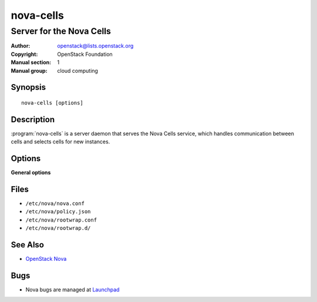 ==========
nova-cells
==========

-------------------------
Server for the Nova Cells
-------------------------

:Author: openstack@lists.openstack.org
:Copyright: OpenStack Foundation
:Manual section: 1
:Manual group: cloud computing

Synopsis
========

::

  nova-cells [options]

Description
===========

:program:`nova-cells` is a server daemon that serves the Nova Cells service,
which handles communication between cells and selects cells for new instances.

.. deprecated:: 16.0.0
    Everything in this document is referring to Cells v1, which is
    not recommended for new deployments and is deprecated in favor of Cells v2
    as of the 16.0.0 Pike release. For information about commands to use
    with Cells v2, see the man page for :ref:`man-page-cells-v2`.

Options
=======

**General options**

Files
=====

* ``/etc/nova/nova.conf``
* ``/etc/nova/policy.json``
* ``/etc/nova/rootwrap.conf``
* ``/etc/nova/rootwrap.d/``

See Also
========

* `OpenStack Nova <https://docs.openstack.org/nova/latest/>`__

Bugs
====

* Nova bugs are managed at `Launchpad <https://bugs.launchpad.net/nova>`__
